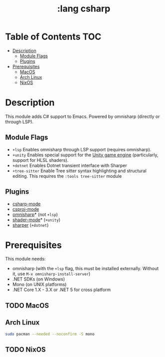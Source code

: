 #+TITLE: :lang csharp

* Table of Contents :TOC:
- [[#description][Description]]
  - [[#module-flags][Module Flags]]
  - [[#plugins][Plugins]]
- [[#prerequisites][Prerequisites]]
  - [[#macos][MacOS]]
  - [[#arch-linux][Arch Linux]]
  - [[#nixos][NixOS]]

* Description
This module adds C# support to Emacs. Powered by omnisharp (directly or through
LSP).

** Module Flags
+ =+lsp= Enables omnisharp through LSP support (requires omnisharp).
+ =+unity= Enables special support for the [[https://unity.com/][Unity game engine]] (particularly,
  support for HLSL shaders).
+ =+dotnet= Enables Dotnet transient interface with Sharper 
+ =+tree-sitter= Enable Tree sitter syntax highlighting and structural editing.
  This requires the =:tools tree-sitter= module

** Plugins
+ [[https://github.com/josteink/csharp-mode][csharp-mode]]
+ [[https://github.com/omajid/csproj-mode][csproj-mode]]
+ [[https://github.com/OmniSharp/omnisharp-emacs][omnisharp]]* (not =+lsp=)
+ [[https://github.com/midnightSuyama/shader-mode][shader-mode]]* (=+unity=)
+ [[https://github.com/sebasmonia/sharper][sharper]]  (=+dotnet=)
  
* Prerequisites
This module needs:

+ omnisharp (with the ~+lsp~ flag, this must be installed externally. Without
  it, use ~M-x omnisharp-install-server~)
+ .NET SDKs (on Windows)
+ Mono (on UNIX platforms)
+ .NET Core 1.X - 3.X or .NET 5 for cross platform

** TODO MacOS
** Arch Linux
#+BEGIN_SRC sh
sudo pacman --needed --noconfirm -S mono
#+END_SRC
** TODO NixOS
